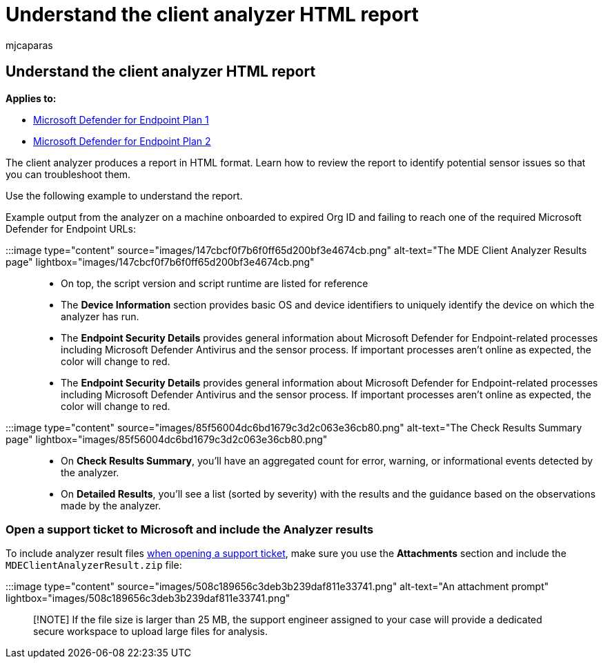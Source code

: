 = Understand the client analyzer HTML report
:audience: ITPro
:author: mjcaparas
:description: Learn how to analyze the Microsoft Defender for Endpoint Client Analyzer HTML report
:f1.keywords: ["NOCSH"]
:keywords: client analyzer report, html report, client analyzer
:manager: dansimp
:ms.author: macapara
:ms.collection: m365-security-compliance
:ms.localizationpriority: medium
:ms.mktglfcycl: deploy
:ms.pagetype: security
:ms.service: microsoft-365-security
:ms.sitesec: library
:ms.subservice: mde
:ms.topic: conceptual
:search.appverid: met150

== Understand the client analyzer HTML report

*Applies to:*

* https://go.microsoft.com/fwlink/?linkid=2154037[Microsoft Defender for Endpoint Plan 1]
* https://go.microsoft.com/fwlink/?linkid=2154037[Microsoft Defender for Endpoint Plan 2]

The client analyzer produces a report in HTML format.
Learn how to review the report to identify potential sensor issues so that you can troubleshoot them.

Use the following example to understand the report.

Example output from the analyzer on a machine onboarded to expired Org ID and failing to reach one of the required Microsoft Defender for Endpoint URLs:

:::image type="content" source="images/147cbcf0f7b6f0ff65d200bf3e4674cb.png" alt-text="The MDE Client Analyzer Results page" lightbox="images/147cbcf0f7b6f0ff65d200bf3e4674cb.png":::

* On top, the script version and script runtime are listed for reference
* The *Device Information* section provides basic OS and device identifiers to uniquely identify the device on which the analyzer has run.
* The *Endpoint Security Details* provides general information about Microsoft Defender for Endpoint-related processes including Microsoft Defender Antivirus and the sensor process.
If important processes aren't online as expected,  the color will change to red.
* The *Endpoint Security Details* provides general information about Microsoft Defender for Endpoint-related processes including Microsoft Defender Antivirus and the sensor process.
If important processes aren't online as expected, the color will change to red.
+
:::image type="content" source="images/85f56004dc6bd1679c3d2c063e36cb80.png" alt-text="The Check Results Summary page" lightbox="images/85f56004dc6bd1679c3d2c063e36cb80.png":::

* On *Check Results Summary*, you'll have an aggregated count for error, warning, or informational events detected by the analyzer.
* On *Detailed Results*, you'll see a list (sorted by severity) with the results and the guidance based on the observations made by the analyzer.

=== Open a support ticket to Microsoft and include the Analyzer results

To include analyzer result files link:contact-support.md#open-a-service-request[when opening a support ticket], make sure you use the *Attachments* section and include the `MDEClientAnalyzerResult.zip` file:

:::image type="content" source="images/508c189656c3deb3b239daf811e33741.png" alt-text="An attachment prompt" lightbox="images/508c189656c3deb3b239daf811e33741.png":::

____
[!NOTE] If the file size is larger than 25 MB, the support engineer assigned to your case will provide a dedicated secure workspace to upload large files for analysis.
____
